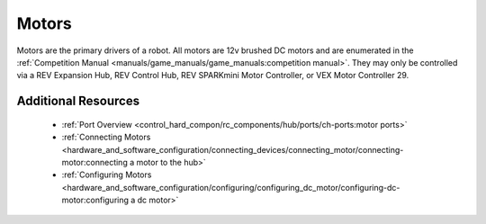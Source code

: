 Motors
=======

.. grid:: 1 2 2 3
   :gutter: 2

   .. grid-item-card:: 
      :class-header: sd-bg-dark font-weight-bold sd-text-white
      :class-body: sd-text-left body

      TETRIX 12V DC Motor

      ^^^
      
      .. figure:: images/W44260.jpg
         :align: center
         :alt: W44260
         :width: 100%

      +++
      
      TETRIX 12V TorqueNADO DC Motor

   .. grid-item-card::       
      :class-header: sd-bg-dark font-weight-bold sd-text-white
      :class-body: sd-text-left body

      AndyMark 12V DC Motor

      ^^^

      .. figure:: images/am-3103AUS.jpg
         :align: center
         :alt: am-3103AUS
         :width: 50%

      +++

      AndyMark NeveRest series 12V DC Motors
    
   .. grid-item-card:: 
      :class-header: sd-bg-dark font-weight-bold sd-text-white
      :class-body: sd-text-left body

      MATRIX 12V DC Motors
      
      ^^^

      .. figure:: images/5202-0002-0014.jpg
         :align: center
         :alt: 5202-0002-0014
         :width: 50%
            
      +++

      Modern Robotics/MATRIX 12V DC Motors

   .. grid-item-card::       
      :class-header: sd-bg-dark font-weight-bold sd-text-white
      :class-body: sd-text-left body

      REV 12V DC Motor

      ^^^

      .. figure:: images/REV-41-1301.png
         :align: center
         :alt: REV-41-1301
         :width: 50%

      +++

      REV Robotics HD Hex 12V DC Motor

   .. grid-item-card:: 
      :class-header: sd-bg-dark font-weight-bold sd-text-white
      :class-body: sd-text-left body

      REV 12V DC Motor

      ^^^

      .. figure:: images/REV-41-1300.png
         :align: center
         :alt: REV-41-1300
         :width: 50%

      +++

      REV Robotics Core Hex 12V DC Motor
    
Motors are the primary drivers of a robot. All motors are 12v brushed DC motors and are enumerated in the
:ref:`Competition Manual <manuals/game_manuals/game_manuals:competition manual>`. They may only be controlled
via a REV Expansion Hub, REV Control Hub, REV SPARKmini Motor Controller, or VEX Motor
Controller 29.

Additional Resources
---------------------

 - :ref:`Port Overview <control_hard_compon/rc_components/hub/ports/ch-ports:motor ports>`
 - :ref:`Connecting Motors <hardware_and_software_configuration/connecting_devices/connecting_motor/connecting-motor:connecting a motor to the hub>`
 - :ref:`Configuring Motors <hardware_and_software_configuration/configuring/configuring_dc_motor/configuring-dc-motor:configuring a dc motor>`


    
